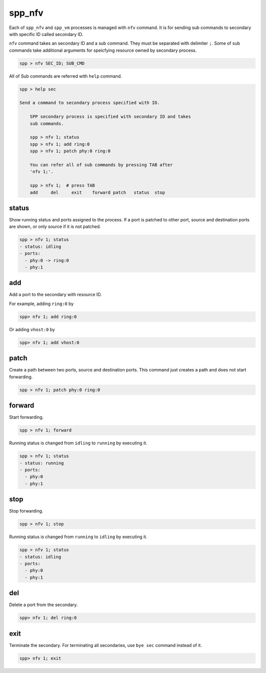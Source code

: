 ..  SPDX-License-Identifier: BSD-3-Clause
    Copyright(c) 2010-2014 Intel Corporation

spp_nfv
=======

Each of ``spp_nfv`` and ``spp_vm`` processes is managed with ``nfv`` command.
It is for sending sub commands to secondary with specific ID called
secondary ID.

``nfv`` command takes an secondary ID and a sub command. They must be
separated with delimiter ``;``.
Some of sub commands take additional arguments for speicfying resource
owned by secondary process.

.. code-block:: console

    spp > nfv SEC_ID; SUB_CMD

All of Sub commands are referred with ``help`` command.

.. code-block:: console

    spp > help sec

    Send a command to secondary process specified with ID.

        SPP secondary process is specified with secondary ID and takes
        sub commands.

        spp > nfv 1; status
        spp > nfv 1; add ring:0
        spp > nfv 1; patch phy:0 ring:0

        You can refer all of sub commands by pressing TAB after
        'nfv 1;'.

        spp > nfv 1;  # press TAB
        add     del     exit    forward patch   status  stop

status
------

Show running status and ports assigned to the process. If a port is
patched to other port, source and destination ports are shown, or only
source if it is not patched.

.. code-block:: console

    spp > nfv 1; status
    - status: idling
    - ports:
      - phy:0 -> ring:0
      - phy:1


add
---

Add a port to the secondary with resource ID.

For example, adding ``ring:0`` by

.. code-block:: console

    spp> nfv 1; add ring:0

Or adding ``vhost:0`` by

.. code-block:: console

    spp> nfv 1; add vhost:0


patch
------

Create a path between two ports, source and destination ports.
This command just creates a path and does not start forwarding.

.. code-block:: console

    spp > nfv 1; patch phy:0 ring:0


forward
-------

Start forwarding.

.. code-block:: console

    spp > nfv 1; forward

Running status is changed from ``idling`` to ``running`` by
executing it.

.. code-block:: console

    spp > nfv 1; status
    - status: running
    - ports:
      - phy:0
      - phy:1


stop
----

Stop forwarding.

.. code-block:: console

    spp > nfv 1; stop

Running status is changed from ``running`` to ``idling`` by
executing it.

.. code-block:: console

    spp > nfv 1; status
    - status: idling
    - ports:
      - phy:0
      - phy:1


del
---

Delete a port from the secondary.

.. code-block:: console

    spp> nfv 1; del ring:0


exit
----

Terminate the secondary. For terminating all secondaries,
use ``bye sec`` command instead of it.

.. code-block:: console

    spp> nfv 1; exit
